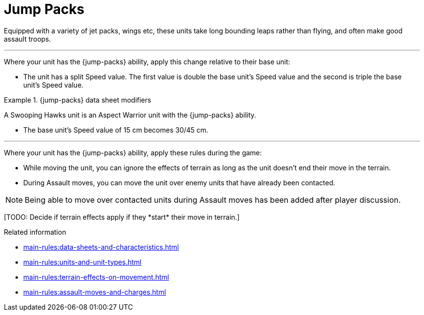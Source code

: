 = Jump Packs

Equipped with a variety of jet packs, wings etc, these units take long bounding leaps rather than flying, and often make good assault troops.

---

Where your unit has the {jump-packs} ability, apply this change relative to their base unit:

* The unit has a split Speed value. The first value is double the base unit's Speed value and the second is triple the base unit's Speed value.

.{jump-packs} data sheet modifiers
====
A Swooping Hawks unit is an Aspect Warrior unit with the {jump-packs} ability.

* The base unit's Speed value of 15 cm becomes 30/45 cm.
====

---

Where your unit has the {jump-packs} ability, apply these rules during the game:

* While moving the unit, you can ignore the effects of terrain as long as the unit doesn't end their move in the terrain.
* During Assault moves, you can move the unit over enemy units that have already been contacted.

[NOTE.e40k]
====
Being able to move over contacted units during Assault moves has been added after player discussion.
====

+[TODO: Decide if terrain effects apply if they *start* their move in terrain.]+


.Related information
* xref:main-rules:data-sheets-and-characteristics.adoc[]
* xref:main-rules:units-and-unit-types.adoc[]
* xref:main-rules:terrain-effects-on-movement.adoc[]
* xref:main-rules:assault-moves-and-charges.adoc[]

